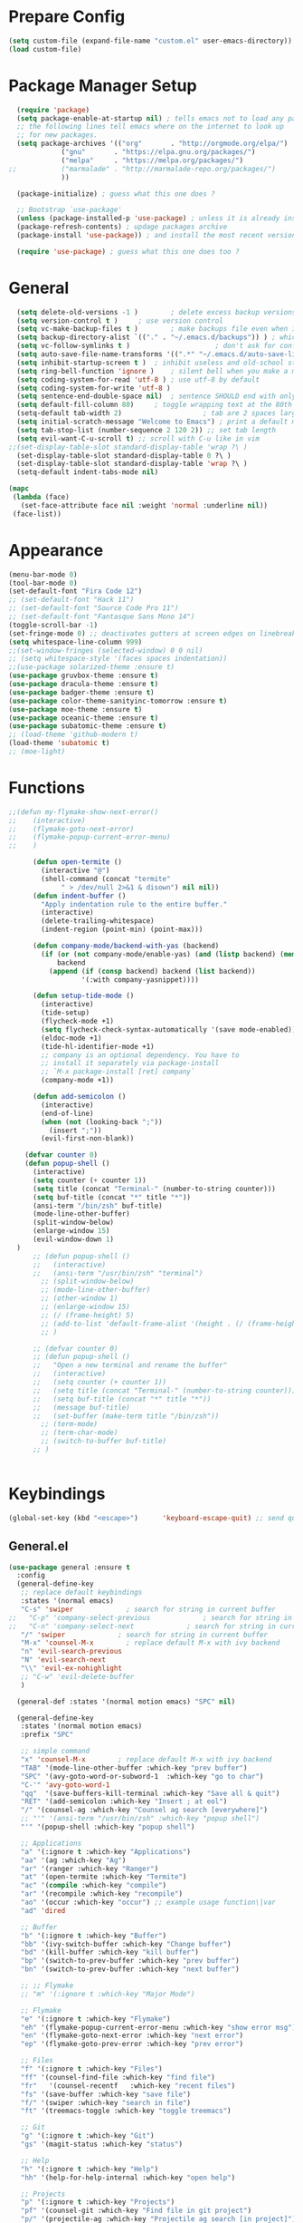 * Prepare Config
#+begin_src emacs-lisp
(setq custom-file (expand-file-name "custom.el" user-emacs-directory))
(load custom-file)
#+end_src


* Package Manager Setup
  #+begin_src emacs-lisp
  (require 'package)
  (setq package-enable-at-startup nil) ; tells emacs not to load any packages before starting up
  ;; the following lines tell emacs where on the internet to look up
  ;; for new packages.
  (setq package-archives '(("org"       . "http://orgmode.org/elpa/")
			 ("gnu"       . "https://elpa.gnu.org/packages/")
			 ("melpa"     . "https://melpa.org/packages/")
;;			 ("marmalade" . "http://marmalade-repo.org/packages/")
			 ))

  (package-initialize) ; guess what this one does ?

  ;; Bootstrap `use-package'
  (unless (package-installed-p 'use-package) ; unless it is already installed
  (package-refresh-contents) ; updage packages archive
  (package-install 'use-package)) ; and install the most recent version of use-package

  (require 'use-package) ; guess what this one does too ?
  #+end_src
  
  
* General
#+begin_src emacs-lisp
  (setq delete-old-versions -1 )		; delete excess backup versions silently
  (setq version-control t )		; use version control
  (setq vc-make-backup-files t )		; make backups file even when in version controlled dir
  (setq backup-directory-alist `(("." . "~/.emacs.d/backups")) ) ; which directory to put backups file
  (setq vc-follow-symlinks t )				       ; don't ask for confirmation when opening symlinked file
  (setq auto-save-file-name-transforms '((".*" "~/.emacs.d/auto-save-list/" t)) ) ;transform backups file name
  (setq inhibit-startup-screen t )	; inhibit useless and old-school startup screen
  (setq ring-bell-function 'ignore )	; silent bell when you make a mistake
  (setq coding-system-for-read 'utf-8 )	; use utf-8 by default
  (setq coding-system-for-write 'utf-8 )
  (setq sentence-end-double-space nil)	; sentence SHOULD end with only a point.
  (setq default-fill-column 80)		; toggle wrapping text at the 80th character
  (setq-default tab-width 2)                    ; tab are 2 spaces large
  (setq initial-scratch-message "Welcome to Emacs") ; print a default message in the empty scratch buffer opened at startup
  (setq tab-stop-list (number-sequence 2 120 2)) ;; set tab length
  (setq evil-want-C-u-scroll t) ;; scroll with C-u like in vim
;;(set-display-table-slot standard-display-table 'wrap ?\ )
  (set-display-table-slot standard-display-table 0 ?\ ) 
  (set-display-table-slot standard-display-table 'wrap ?\ )
  (setq-default indent-tabs-mode nil)
  
(mapc
 (lambda (face)
   (set-face-attribute face nil :weight 'normal :underline nil))
 (face-list))
#+end_src


* Appearance
  
#+begin_src emacs-lisp
  (menu-bar-mode 0)
  (tool-bar-mode 0)
  (set-default-font "Fira Code 12")
  ;; (set-default-font "Hack 11")
  ;; (set-default-font "Source Code Pro 11")
  ;; (set-default-font "Fantasque Sans Mono 14")
  (toggle-scroll-bar -1)
  (set-fringe-mode 0) ;; deactivates gutters at screen edges on linebreak
  (setq whitespace-line-column 999)
  ;;(set-window-fringes (selected-window) 0 0 nil)
  ;; (setq whitespace-style '(faces spaces indentation))
  ;;(use-package solarized-theme :ensure t)
  (use-package gruvbox-theme :ensure t)
  (use-package dracula-theme :ensure t)
  (use-package badger-theme :ensure t)
  (use-package color-theme-sanityinc-tomorrow :ensure t)
  (use-package moe-theme :ensure t)
  (use-package oceanic-theme :ensure t)
  (use-package subatomic-theme :ensure t)
  ;; (load-theme 'github-modern t)
  (load-theme 'subatomic t)
  ;; (moe-light)

#+end_src


* Functions
#+begin_src emacs-lisp
;;(defun my-flymake-show-next-error()
;;    (interactive)
;;    (flymake-goto-next-error)
;;    (flymake-popup-current-error-menu)
;;    )

      (defun open-termite ()
        (interactive "@")
        (shell-command (concat "termite"
             " > /dev/null 2>&1 & disown") nil nil))
      (defun indent-buffer ()
        "Apply indentation rule to the entire buffer."
        (interactive)
        (delete-trailing-whitespace)
        (indent-region (point-min) (point-max)))

      (defun company-mode/backend-with-yas (backend)
        (if (or (not company-mode/enable-yas) (and (listp backend) (member 'company-yasnippet backend)))
            backend
          (append (if (consp backend) backend (list backend))
                  '(:with company-yasnippet))))

      (defun setup-tide-mode ()
        (interactive)
        (tide-setup)
        (flycheck-mode +1)
        (setq flycheck-check-syntax-automatically '(save mode-enabled))
        (eldoc-mode +1)
        (tide-hl-identifier-mode +1)
        ;; company is an optional dependency. You have to
        ;; install it separately via package-install
        ;; `M-x package-install [ret] company`
        (company-mode +1))

      (defun add-semicolon ()
        (interactive)
        (end-of-line)
        (when (not (looking-back ";"))
          (insert ";"))
        (evil-first-non-blank))

    (defvar counter 0)
    (defun popup-shell ()
      (interactive)
      (setq counter (+ counter 1))
      (setq title (concat "Terminal-" (number-to-string counter)))
      (setq buf-title (concat "*" title "*"))
      (ansi-term "/bin/zsh" buf-title)
      (mode-line-other-buffer)
      (split-window-below)
      (enlarge-window 15)
      (evil-window-down 1)
  )
      ;; (defun popup-shell ()
      ;;   (interactive)
      ;;   (ansi-term "/usr/bin/zsh" "terminal")
        ;; (split-window-below)
        ;; (mode-line-other-buffer)
        ;; (other-window 1)
        ;; (enlarge-window 15)
        ;; (/ (frame-height) 5)
        ;; (add-to-list 'default-frame-alist '(height . (/ (frame-height) 5)))
        ;; )

      ;; (defvar counter 0)
      ;; (defun popup-shell ()
      ;;   "Open a new terminal and rename the buffer"
      ;;   (interactive)
      ;;   (setq counter (+ counter 1))
      ;;   (setq title (concat "Terminal-" (number-to-string counter)))
      ;;   (setq buf-title (concat "*" title "*"))
      ;;   (message buf-title)
      ;;   (set-buffer (make-term title "/bin/zsh"))
        ;; (term-mode)
        ;; (term-char-mode)
        ;; (switch-to-buffer buf-title)
      ;; )


#+end_src



* Keybindings 
  
#+begin_src emacs-lisp
(global-set-key (kbd "<escape>")      'keyboard-escape-quit) ;; send quit signal with escape
#+end_src

** General.el

#+begin_src emacs-lisp
  (use-package general :ensure t
    :config
    (general-define-key
     ;; replace default keybindings
     :states '(normal emacs)
     "C-s" 'swiper             ; search for string in current buffer
  ;;   "C-p" 'company-select-previous             ; search for string in current buffer
  ;;   "C-n" 'company-select-next             ; search for string in current buffer
     "/" 'swiper             ; search for string in current buffer
     "M-x" 'counsel-M-x        ; replace default M-x with ivy backend
     "n" 'evil-search-previous
     "N" 'evil-search-next
     "\\" 'evil-ex-nohighlight
     ;; "C-w" 'evil-delete-buffer
     )

    (general-def :states '(normal motion emacs) "SPC" nil)

    (general-define-key
     :states '(normal motion emacs)
     :prefix "SPC"

     ;; simple command
     "x" 'counsel-M-x        ; replace default M-x with ivy backend
     "TAB" '(mode-line-other-buffer :which-key "prev buffer")
     "SPC" '(avy-goto-word-or-subword-1  :which-key "go to char")
     "C-'" 'avy-goto-word-1
     "qq"  '(save-buffers-kill-terminal :which-key "Save all & quit")
     "RET" '(add-semicolon :which-key "Insert ; at eol")
     "/" '(counsel-ag :which-key "Counsel ag search [everywhere]")
     ;; "'" '(ansi-term "/usr/bin/zsh" :which-key "popup shell")
     "'" '(popup-shell :which-key "popup shell")

     ;; Applications
     "a" '(:ignore t :which-key "Applications")
     "aa" '(ag :which-key "Ag")
     "ar" '(ranger :which-key "Ranger")
     "at" '(open-termite :which-key "Termite")
     "ac" '(compile :which-key "compile")
     "ar" '(recompile :which-key "recompile")
     "ao" '(occur :which-key "occur") ;; example usage function\|var
     "ad" 'dired

     ;; Buffer
     "b" '(:ignore t :which-key "Buffer")
     "bb" '(ivy-switch-buffer :which-key "Change buffer")
     "bd" '(kill-buffer :which-key "kill buffer")
     "bp" '(switch-to-prev-buffer :which-key "prev buffer")
     "bn" '(switch-to-prev-buffer :which-key "next buffer")

     ;; ;; Flymake
     ;; "m" '(:ignore t :which-key "Major Mode")

     ;; Flymake
     "e" '(:ignore t :which-key "Flymake")
     "eh" '(flymake-popup-current-error-menu :which-key "show error msg")
     "en" '(flymake-goto-next-error :which-key "next error")
     "ep" '(flymake-goto-prev-error :which-key "prev error")

     ;; Files
     "f" '(:ignore t :which-key "Files")
     "ff" '(counsel-find-file :which-key "find file")
     "fr"	'(counsel-recentf   :which-key "recent files")
     "fs" '(save-buffer :which-key "save file")
     "f/" '(swiper :which-key "search in file")
     "ft" '(treemacs-toggle :which-key "toggle treemacs")

     ;; Git
     "g" '(:ignore t :which-key "Git")
     "gs" '(magit-status :which-key "status")

     ;; Help
     "h" '(:ignore t :which-key "Help")
     "hh" '(help-for-help-internal :which-key "open help")

     ;; Projects
     "p" '(:ignore t :which-key "Projects")
     "pf" '(counsel-git :which-key "Find file in git project")
     "p/" '(projectile-ag :which-key "Projectile ag search [in project]")
     "pp" '(projectile-switch-project :which-key "Switch project")

     ;; Windows
     "w" '(:ignore t :which-key "Windows")
     "w1" '(winum-select-window-1 :which-key "win 1")
     "w2" '(winum-select-window-2 :which-key "win 2")
     "w3" '(winum-select-window-3 :which-key "win 3")
     "w4" '(winum-select-window-4 :which-key "win 4")
     "w5" '(winum-select-window-5 :which-key "win 5")
     "w6" '(winum-select-window-6 :which-key "win 6")
     "ws" '(split-window-below :which-key "Horizontal split")
     "wv" '(split-window-right :which-key "Vertical split")
     "wd" '(evil-window-delete :which-key "close window")
     "ww" '(evil-window-next :which-far-key "next window")
     "wm" '(delete-other-windows :which-far-key "next window")
     "wu" '(winner-undo :which-key "winner undo")
     "wr" '(winner-redo :which-key "winner redo")
     "wh" '(evil-window-left :which-key "left")
     "wH" '(evil-window-move-far-left :which-key "move left")
     "wj" '(evil-window-down :which-key "down")
     "wJ" '(evil-window-move-very-bottom :which-key "move down")
     "wk" '(evil-window-up :which-key "up")
     "wK" '(evil-window-move-very-top :which-key "move up")
     "wl" '(evil-window-right :which-key "right")
     "wL" '(evil-window-move-far-right :which-key "move right")
     "w+" '(evil-window-increase-height 30 :which-key "increase height")
     "w-" '(evil-window-decrease-height 30 :which-key "decrease height")
       ;; (enlarge-window 15)
     )

  )
#+end_src




* General Packages
** Evil
#+begin_src emacs-lisp
(use-package evil
    :ensure t
    :config
    (evil-mode 1)
    (define-key evil-insert-state-map (kbd "TAB") 'tab-to-tab-stop)
    (setq-default evil-shift-width 2)
    (setq evil-search-module 'evil-search)
;;    (evil-set-initial-state 'occur-mode 'normal)

;;    (setq evil-ex-nohighlight t)
;; More configuration goes here
)
#+end_src

** Emacs Speak Statistics (ESS)
#+begin_src emacs-lisp
(use-package ess
   :ensure t
   :init (require 'ess-site))
#+end_src

** Polymode
#+begin_src emacs-lisp
(use-package polymode
   :ensure t
   :config
   (setq load-path
   (append '("~/.emacs.d/elpa/polymode-20170307"  "~/.emacs.d/elpa/polymode-20170307/")
load-path))
(require 'poly-R)
(require 'poly-markdown)
(add-to-list 'auto-mode-alist '("\\.Rmd" . poly-markdown+r-mode))
(autoload 'r-mode "ess-site.el" "Major mode for editing R source." t)
)

#+end_src

** Which key
#+begin_src emacs-lisp
(use-package which-key
   :ensure t
   :config
   (which-key-mode 1)
   (setq which-key-idle-delay 1))

#+end_src

** Magit
#+begin_src emacs-lisp
(use-package evil-magit :ensure t)
#+end_src

** Avy
#+begin_src emacs-lisp
(use-package avy :ensure t
 :commands (avy-goto-word-1))
#+end_src
** Ivy
#+begin_src emacs-lisp
(use-package ivy
 :commands (ivy-switch-buffer
     ivy-switch-buffer-other-window)
 :config
 (ivy-mode 1))
#+end_src

** Counsel
#+begin_src emacs-lisp
(use-package counsel :ensure t
 :config
 ;;  (setq counsel-find-file-at-point t)
 ;;  (setq counsel-locate-cmd 'counsel-locate-cmd-mdfind)
 (setq counsel-find-file-ignore-regexp "\\.DS_Store\\|.git\\|node_modules"))
 (setq ivy-initial-inputs-alist nil)
#+end_src

** Projectile
#+begin_src emacs-lisp
(use-package projectile :ensure t
 :config
 (setq projectile-mode-line " foo")
 (setq projectile-completion-system 'ivy)
 (setq projectile-file-exists-local-cache-expire (* 5 60))
 (projectile-global-mode t))
#+end_src

** Linum Relative
#+begin_src emacs-lisp
(use-package linum-relative :ensure t
 :config
 (global-linum-mode nil)
 (linum-relative-toggle)
 (setq linum-relative-current-symbol ""))
#+end_src

** Dashboard
#+begin_src emacs-lisp
  (use-package dashboard :ensure t
   :config
   (dashboard-setup-startup-hook)
   (setq dashboard-items '((recents  . 5)
		    (bookmarks . 5)
		    (projects . 5)
		    (agenda . 5)
		    (registers . 5)))
   )
    ;; (add-hook 'dashboard-mode-hook
    ;; 	    (lambda ()
    ;; 	       (set-display-table-slot buffer-display-table 'wrap ?\ )))
#+end_src

** Page Break Lines
Display horizontal lines instead of ugly characters
#+begin_src emacs-lisp
   (use-package page-break-lines :ensure t)
  ;;  (add-hook 'page-break-lines-mode-hook
  ;; 	    (lambda ()
  ;; (set-display-table-slot standard-display-table 0 ?\ )))
  ;; (add-hook 'page-break-lines-mode-hook
  ;; (lambda ()
  ;;  (set-display-table-slot buffer-display-table 0 ?\ )))
  ;;(set-display-table-slot buffer-display-table 'wrap ?\ )))
#+end_src

** Company
#+begin_src emacs-lisp
(use-package company :ensure t)
;  :config
;  (global-company-mode t))
(with-eval-after-load 'company
  (define-key company-active-map (kbd "M-n") nil)
  (define-key company-active-map (kbd "M-p") nil)
  (define-key company-active-map (kbd "C-n") #'company-select-next)
  (define-key company-active-map (kbd "C-p") #'company-select-previous))

(defvar company-mode/enable-yas t
  "Enable yasnippet for all backends.")
(setq company-backends (mapcar #'company-mode/backend-with-yas company-backends))

#+end_src

** Yasnippet
#+begin_src emacs-lisp
(use-package yasnippet :ensure t)
;;  :config
;;  (yas-global-mode 1))
#+end_src

** All the icons
#+begin_src emacs-lisp
  ;; (use-package all-the-icons :ensure t)
  ;; dont forget to M-x all-the-icons-install-fonts
#+end_src
   
** Treemacs
#+begin_src emacs-lisp
(use-package treemacs
:ensure t
:defer t
;;:init
;;(with-eval-after-load 'winum
;;  (define-key winum-keymap (kbd "M-0") #'treemacs-select-window))
:config
(progn
  (use-package treemacs-evil
    :ensure t
    :demand t)
  (setq treemacs-change-root-without-asking nil
        treemacs-collapse-dirs              (if (executable-find "python") 3 0)
        treemacs-file-event-delay           5000
        treemacs-follow-after-init          t
        treemacs-follow-recenter-distance   0.1
        treemacs-goto-tag-strategy          'refetch-index
        treemacs-indentation                2
        treemacs-indentation-string         " "
        treemacs-is-never-other-window      nil
        treemacs-never-persist              nil
        treemacs-no-png-images              nil
        treemacs-recenter-after-file-follow nil
        treemacs-recenter-after-tag-follow  nil
        treemacs-show-hidden-files          t
        treemacs-silent-filewatch           nil
        treemacs-silent-refresh             nil
        treemacs-sorting                    'alphabetic-desc
        treemacs-tag-follow-cleanup         t
        treemacs-tag-follow-delay           1.5
        treemacs-width                      35)

  (treemacs-follow-mode t)
  (treemacs-filewatch-mode t)
  (pcase (cons (not (null (executable-find "git")))
                (not (null (executable-find "python3"))))
    (`(t . t)
      (treemacs-git-mode 'extended))
    (`(t . _)
      (treemacs-git-mode 'simple)))))
;;(use-package treemacs-projectile
;;  :defer t
;;  :ensure t
;;  :config
;;  (setq treemacs-header-function #'treemacs-projectile-create-header))
 #+end_src

** Winum
 Maps numbers to windows on screen, allows switching windows by window number
#+begin_src emacs-lisp
(use-package winum :ensure t
  :config
;;  (setq winum-keymap
;;	(let ((map (make-sparse-keymap)))
;;	  (define-key map (kbd "C-0") 'winum-select-window-0-or-10)
;;	  (define-key map (kbd "C-1") 'winum-select-window-1)
;;	  (define-key map (kbd "M-2") 'winum-select-window-2)
;;	  (define-key map (kbd "M-3") 'winum-select-window-3)
;;	  (define-key map (kbd "M-4") 'winum-select-window-4)
;;	  (define-key map (kbd "M-5") 'winum-select-window-5)
;;	  (define-key map (kbd "M-6") 'winum-select-window-6)
;;	  (define-key map (kbd "M-7") 'winum-select-window-7)
;;	  (define-key map (kbd "M-8") 'winum-select-window-8)
;;	  map))
  (winum-mode)
  )

#+end_src


** Evil Commentary
#+begin_src emacs-lisp
(use-package evil-commentary :ensure t)
#+end_src
** Dumb Jump
#+begin_src emacs-lisp
;;(use-package dumb-jump :ensure t)
#+end_src

** Indent Guide
#+begin_src emacs-lisp
(use-package indent-guide :ensure t)
#+end_src

** Rainbow Delimiters
#+begin_src emacs-lisp
(use-package rainbow-delimiters :ensure t)
#+end_src
** Ag
#+begin_src emacs-lisp
(use-package ag :ensure t)
#+end_src

   


** TemplateForNewPackage
#+begin_src emacs-lisp
(use-package pdf-tools :ensure t) ;; pdf-tools install
#+end_src
** TemplateForNewPackage
#+begin_src emacs-lisp
#+end_src

   




   




* ProgMode
#+begin_src emacs-lisp
  (add-hook 'prog-mode-hook 'company-mode)
  (add-hook 'prog-mode-hook 'electric-pair-mode)
  (add-hook 'prog-mode-hook 'evil-commentary-mode)
  (add-hook 'prog-mode-hook 'column-number-mode)
  ;;(add-hook 'prog-mode-hook 'yas-global-mode)
  (yas-reload-all)
  (add-hook 'prog-mode-hook #'yas-minor-mode)
  (add-hook 'prog-mode-hook 'indent-guide-mode)
  (add-hook 'prog-mode-hook 'winner-mode)
  ;; (add-hook 'prog-mode-hook 'whitespace-mode)
  (add-hook 'prog-mode-hook #'rainbow-delimiters-mode)
#+end_src


* WebMode
#+begin_src emacs-lisp
(setq web-mode-markup-indent-offset 2) ; web-mode, html tag in html file
(setq web-mode-css-indent-offset 2) ; web-mode, css in html file
(setq web-mode-code-indent-offset 2) ; web-mode, js code in html file
#+end_src


* JavaScript

#+begin_src emacs-lisp
(use-package company-tern :ensure t
  :after company
  :config
  (add-to-list 'company-backends 'company-tern))

(add-hook 'js2-mode-hook (lambda ()
			   (tern-mode)
			   (company-mode)))
(define-key tern-mode-keymap (kbd "M-.") nil)
(define-key tern-mode-keymap (kbd "M-,") nil)


(use-package js2-mode :ensure t
  :config
  (add-to-list 'auto-mode-alist '("\\.js\\'" . js2-mode))
  )
  
(setq javascript-indent-level 2) ; javascript-mode
(setq js-indent-level 2) ; js-mode
(setq js2-basic-offset 2) ; js2-mode, in latest js2-mode, it's alias of js-indent-level
;;(setq tide-basic-offset 2) ;

#+end_src

   

* Typescript

#+begin_src emacs-lisp
  (use-package typescript-mode :ensure t
    :config
    (add-to-list 'auto-mode-alist '("\\.ts\\'" . typescript-mode))
    )

  (use-package tide :ensure t
    :config
    ;;(add-to-list 'auto-mode-alist '("\\.ts\\'" . tide-mode))
    ;; aligns annotation to the right hand side
    (setq company-tooltip-align-annotations t)
    ;; formats the buffer before saving
    ;;(add-hook 'before-save-hook 'tide-format-before-save)
    (add-hook 'typescript-mode-hook #'setup-tide-mode)
    )
  (setq typescript-indent-level 2
	typescript-expr-indent-offset 2)
  (setq evil-shift-width 2)
  (setq typescript-indent-level 2) ; 

   ;; typescript mode specific keybindings
   (general-define-key
   :states 'normal
   :keymaps 'typescript-mode-map
   "gd" 'tide-jump-to-definition
   )

#+end_src


* Css
#+begin_src emacs-lisp
(setq css-indent-offset 2) ; css-mode
#+end_src


* Go

#+begin_src emacs-lisp
;; go get: goflymake golang.org/x/tools/cmd/... godef gocode

  (defun load-env-vars () 
    (let ((path (shell-command-to-string ". ~/.zshrc; echo -n $PATH")))
    (setenv "PATH" path)
    (setq exec-path (append (split-string-and-unquote path ":") exec-path)))

    (let ((gopath (shell-command-to-string ". ~/.zshrc; echo -n $GOPATH")))
    (setenv "GOPATH" gopath)
    (setq exec-path (append (split-string-and-unquote gopath ":") exec-path)))
  )

  (use-package go-mode :ensure t
    :config
    (add-to-list 'auto-mode-alist '("\\.go\\'" . go-mode))
  ;; :load-path "/tmp/elisp/go-mode"
    )

  (use-package go-guru :ensure t)

  (use-package flymake-go :ensure t
    ;; :config
    ;; (add-to-list 'auto-mode-alist '("\\.go\\'" . go-mode))
  ;; :load-path "/tmp/elisp/go-mode"
    )

  (use-package company-go :ensure t
    :after company
    :config
    (add-to-list 'company-backends 'company-go))

  (defun my-go-mode-hook ()
    ;; (require 'go-guru)
  ;; (use-package go-guru
  ;; user-emacs-directory
  ;;  :load-path concat(user-emacs-directory "")"")

    (general-define-key
    :states 'normal
    :keymaps 'go-mode-map
    "gd" 'godef-jump
    "gh" 'godef-describe
    )

    (general-define-key
    :states '(normal motion)
    :keymaps 'go-mode-map
    :prefix "SPC"
    "m" '(go-guru-map :which-key "Major Mode[Go]")
    )
    (setq gofmt-command "goimports")
    (add-hook 'before-save-hook 'gofmt-before-save) ; gofmt before every save
    )





  (add-hook 'go-mode-hook (lambda ()
    (set (make-local-variable 'company-backends) '(company-go))
    (company-mode)))

  (add-hook 'go-mode-hook #'go-guru-hl-identifier-mode)
  (add-hook 'go-mode-hook #'load-env-vars)
  (add-hook 'go-mode-hook 'my-go-mode-hook)
#+end_src

  
